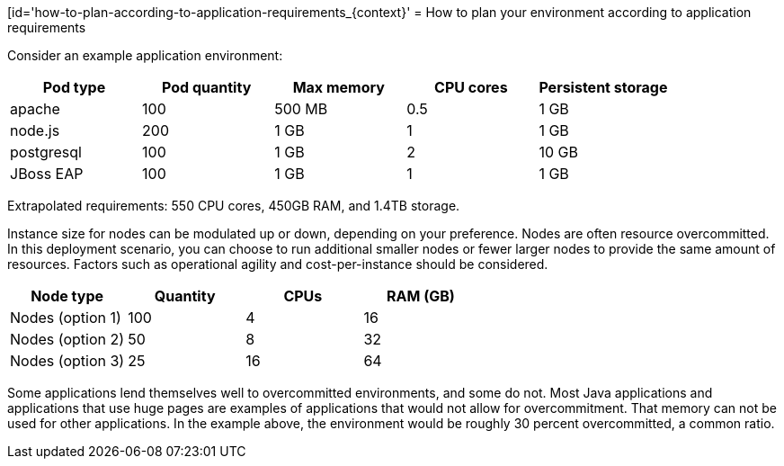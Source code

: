 // Module included in the following assemblies:
//
// * scalability_and_performance/planning-your-environment-according-to-object-limits.adoc

[id='how-to-plan-according-to-application-requirements_{context}'
= How to plan your environment according to application requirements

Consider an example application environment:

[options="header",cols="5"]
|===
|Pod type |Pod quantity |Max memory |CPU cores |Persistent storage

|apache
|100
|500 MB
|0.5
|1 GB

|node.js
|200
|1 GB
|1
|1 GB

|postgresql
|100
|1 GB
|2
|10 GB

|JBoss EAP
|100
|1 GB
|1
|1 GB
|===

Extrapolated requirements: 550 CPU cores, 450GB RAM, and 1.4TB storage.

Instance size for nodes can be modulated up or down, depending on your
preference. Nodes are often resource overcommitted. In this deployment
scenario, you can choose to run additional smaller nodes or fewer larger nodes
to provide the same amount of resources. Factors such as operational agility and
cost-per-instance should be considered.

[options="header",cols="4"]
|===
|Node type |Quantity |CPUs |RAM (GB)

|Nodes (option 1)
|100
|4
|16

|Nodes (option 2)
|50
|8
|32

|Nodes (option 3)
|25
|16
|64
|===

Some applications lend themselves well to overcommitted environments, and some
do not. Most Java applications and applications that use huge pages are examples
of applications that would not allow for overcommitment. That memory can not be
used for other applications. In the example above, the environment would be
roughly 30 percent overcommitted, a common ratio.
